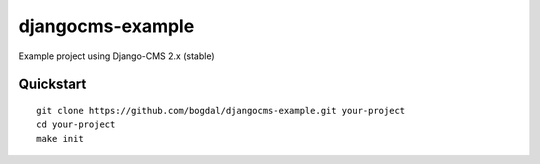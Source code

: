 =================
djangocms-example
=================

Example project using Django-CMS 2.x (stable)

Quickstart
==========================

::

 git clone https://github.com/bogdal/djangocms-example.git your-project
 cd your-project
 make init
 
